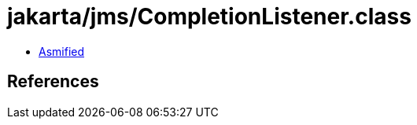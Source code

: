 = jakarta/jms/CompletionListener.class

 - link:CompletionListener-asmified.java[Asmified]

== References

